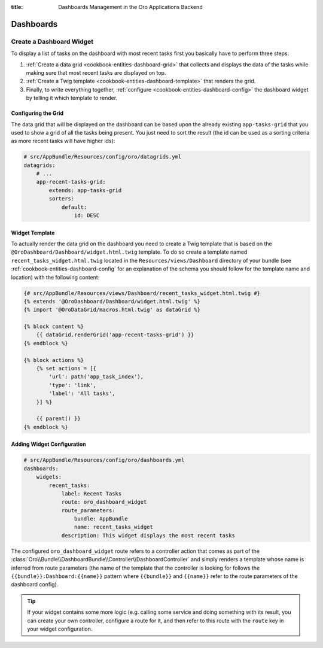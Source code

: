 :title: Dashboards Management in the Oro Applications Backend

.. meta::
   :description: Dashboards and widgets management guide for the OroCommerce, OroCRM, OroPlatform backend developers

.. _dev-dashboards:

Dashboards
==========

Create a Dashboard Widget
-------------------------

To display a list of tasks on the dashboard with most recent tasks first you basically have to
perform three steps:

#. :ref:`Create a data grid <cookbook-entities-dashboard-grid>` that collects and displays the data
   of the tasks while making sure that most recent tasks are displayed on top.

#. :ref:`Create a Twig template <cookbook-entities-dashboard-template>` that renders the grid.

#. Finally, to write everything together, :ref:`configure <cookbook-entities-dashboard-config>` the
   dashboard widget by telling it which template to render.

.. _cookbook-entities-dashboard-grid:

Configuring the Grid
~~~~~~~~~~~~~~~~~~~~

The data grid that will be displayed on the dashboard can be based upon the already existing
``app-tasks-grid`` that you used to show a grid of all the tasks being present. You just need to
sort the result (the id can be used as a sorting criteria as more recent tasks will have higher
ids):

.. code-block:: yaml


    # src/AppBundle/Resources/config/oro/datagrids.yml
    datagrids:
        # ...
        app-recent-tasks-grid:
            extends: app-tasks-grid
            sorters:
                default:
                    id: DESC

.. _cookbook-entities-dashboard-template:

Widget Template
~~~~~~~~~~~~~~~

To actually render the data grid on the dashboard you need to create a Twig template that is based
on the ``@OroDashboard/Dashboard/widget.html.twig`` template. To do so create a template named
``recent_tasks_widget.html.twig`` located in the ``Resources/views/Dashboard`` directory of your
bundle (see :ref:`cookbook-entities-dashboard-config` for an explanation of the schema you should
follow for the template name and location) with the following content:

.. code-block:: html+jinja


    {# src/AppBundle/Resources/views/Dashboard/recent_tasks_widget.html.twig #}
    {% extends '@OroDashboard/Dashboard/widget.html.twig' %}
    {% import '@OroDataGrid/macros.html.twig' as dataGrid %}

    {% block content %}
        {{ dataGrid.renderGrid('app-recent-tasks-grid') }}
    {% endblock %}

    {% block actions %}
        {% set actions = [{
            'url': path('app_task_index'),
            'type': 'link',
            'label': 'All tasks',
        }] %}

        {{ parent() }}
    {% endblock %}

.. _cookbook-entities-dashboard-config:

Adding Widget Configuration
~~~~~~~~~~~~~~~~~~~~~~~~~~~

.. code-block:: yaml


    # src/AppBundle/Resources/config/oro/dashboards.yml
    dashboards:
        widgets:
            recent_tasks:
                label: Recent Tasks
                route: oro_dashboard_widget
                route_parameters:
                    bundle: AppBundle
                    name: recent_tasks_widget
                description: This widget displays the most recent tasks

The configured ``oro_dashboard_widget`` route refers to a controller action that comes as part of
the :class:`Oro\\Bundle\\DashboardBundle\\Controller\\DashboardController` and simply renders a
template whose name is inferred from route parameters (the name of the template that the controller
is looking for follows the ``{{bundle}}:Dashboard:{{name}}`` pattern where ``{{bundle}}`` and
``{{name}}`` refer to the route parameters of the dashboard config).

.. tip::

    If your widget contains some more logic (e.g. calling some service and doing something with its
    result, you can create your own controller, configure a route for it, and then refer to this
    route with the ``route`` key in your widget configuration.
